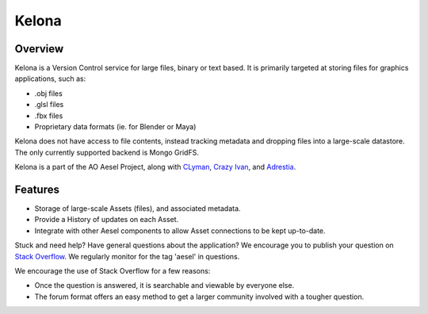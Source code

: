 Kelona
======

.. figure:: https://travis-ci.org/AO-StreetArt/Kelona.svg?branch=master
   :alt:

Overview
--------

Kelona is a Version Control service for large files, binary or text based.  It is
primarily targeted at storing files for graphics applications, such as:

- .obj files
- .glsl files
- .fbx files
- Proprietary data formats (ie. for Blender or Maya)

Kelona does not have access to file contents, instead tracking metadata and dropping
files into a large-scale datastore.  The only currently supported backend is Mongo GridFS.

Kelona is a part of the AO Aesel Project, along
with `CLyman <https://github.com/AO-StreetArt/CLyman>`__,
`Crazy Ivan <https://github.com/AO-StreetArt/CrazyIvan>`__,
and `Adrestia <https://github.com/AO-StreetArt/Adrestia>`__.

Features
--------

- Storage of large-scale Assets (files), and associated metadata.
- Provide a History of updates on each Asset.
- Integrate with other Aesel components to allow Asset connections to be kept up-to-date.

Stuck and need help?  Have general questions about the application?  We encourage you to publish your question
on `Stack Overflow <https://stackoverflow.com>`__.  We regularly monitor for the tag 'aesel' in questions.

We encourage the use of Stack Overflow for a few reasons:

* Once the question is answered, it is searchable and viewable by everyone else.
* The forum format offers an easy method to get a larger community involved with a tougher question.
